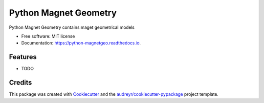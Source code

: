======================
Python Magnet Geometry
======================


.. image:: https://img.shields.io/pypi/v/python_magnetgeo.svg
        :target: https://pypi.python.org/pypi/python_magnetgeo

.. image:: https://img.shields.io/travis/Trophime/python_magnetgeo.svg
        :target: https://travis-ci.com/Trophime/python_magnetgeo

.. image:: https://readthedocs.org/projects/python-magnetgeo/badge/?version=latest
        :target: https://python-magnetgeo.readthedocs.io/en/latest/?version=latest
        :alt: Documentation Status


.. image:: https://pyup.io/repos/github/Trophime/python_magnetgeo/shield.svg
     :target: https://pyup.io/repos/github/Trophime/python_magnetgeo/
     :alt: Updates



Python Magnet Geometry contains maget geometrical models


* Free software: MIT license
* Documentation: https://python-magnetgeo.readthedocs.io.


Features
--------

* TODO

Credits
-------

This package was created with Cookiecutter_ and the `audreyr/cookiecutter-pypackage`_ project template.

.. _Cookiecutter: https://github.com/audreyr/cookiecutter
.. _`audreyr/cookiecutter-pypackage`: https://github.com/audreyr/cookiecutter-pypackage
